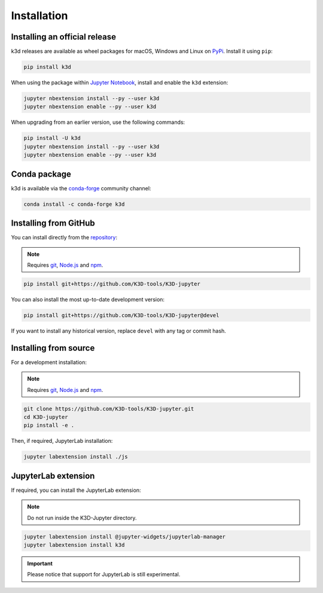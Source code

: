 Installation
============

Installing an official release
------------------------------

k3d releases are available as wheel packages for macOS, Windows and Linux on PyPi_.
Install it using ``pip``:

.. code-block:: bash

    pip install k3d

When using the package within `Jupyter Notebook`_, install and enable the ``k3d`` extension:

.. code-block:: bash

    jupyter nbextension install --py --user k3d
    jupyter nbextension enable --py --user k3d

When upgrading from an earlier version, use the following commands:

.. code-block:: bash

    pip install -U k3d
    jupyter nbextension install --py --user k3d
    jupyter nbextension enable --py --user k3d

Conda package
-------------

k3d is available via the `conda-forge`_ community channel:

.. code-block:: bash

    conda install -c conda-forge k3d

Installing from GitHub
----------------------

You can install directly from the `repository <https://github.com/K3D-tools/K3D-jupyter>`_:

.. note::
    Requires git_, `Node.js`_ and npm_.

.. code-block:: bash

    pip install git+https://github.com/K3D-tools/K3D-jupyter

You can also install the most up-to-date development version:

.. code-block:: bash

    pip install git+https://github.com/K3D-tools/K3D-jupyter@devel

If you want to install any historical version, replace ``devel`` with any tag or commit hash.

Installing from source
----------------------

For a development installation:

.. note::
    Requires git_, `Node.js`_ and npm_.

.. code-block:: bash

    git clone https://github.com/K3D-tools/K3D-jupyter.git
    cd K3D-jupyter
    pip install -e .

Then, if required, JupyterLab installation:

.. code-block:: bash

    jupyter labextension install ./js

JupyterLab extension
--------------------

If required, you can install the JupyterLab extension:

.. note::
    Do not run inside the K3D-Jupyter directory.

.. code-block:: bash

    jupyter labextension install @jupyter-widgets/jupyterlab-manager
    jupyter labextension install k3d

.. important::
  Please notice that support for JupyterLab is still experimental.

.. Links
.. _PyPi: https://pypi.org/project/k3d/
.. _conda-forge: https://anaconda.org/conda-forge/k3d
.. _Jupyter Notebook: https://jupyter.org/
.. _git: https://git-scm.com/
.. _Node.js: https://nodejs.org/en/
.. _npm: https://www.npmjs.com/